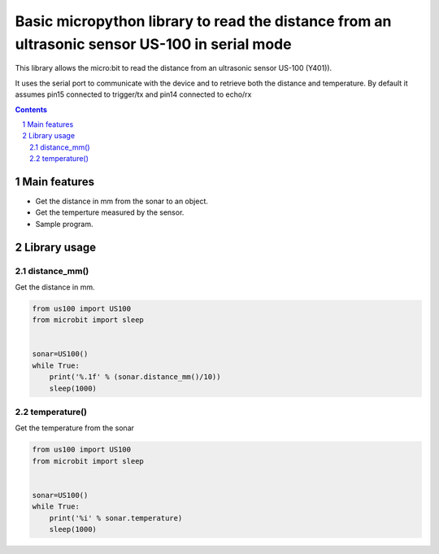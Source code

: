 Basic micropython library to read the distance from an ultrasonic sensor US-100 in serial mode
##############################################################################################

This library allows the micro:bit to read the distance from an ultrasonic sensor US-100 (Y401)).

It uses the serial port to communicate with the device and to retrieve both the distance and temperature. By default it assumes pin15 connected to trigger/tx and pin14 connected to echo/rx

.. contents::

.. section-numbering::


Main features
=============

* Get the distance in mm from the sonar to an object.
* Get the temperture measured by the sensor.
* Sample program.


Library usage
=============


distance_mm()
+++++++++++++++++++++++


Get the distance in mm.


.. code-block:: python

   from us100 import US100
   from microbit import sleep


   sonar=US100()
   while True:
       print('%.1f' % (sonar.distance_mm()/10))
       sleep(1000)

temperature()
+++++++++++++++++++++++


Get the temperature from the sonar


.. code-block:: python

   from us100 import US100
   from microbit import sleep


   sonar=US100()
   while True:
       print('%i' % sonar.temperature)
       sleep(1000)


